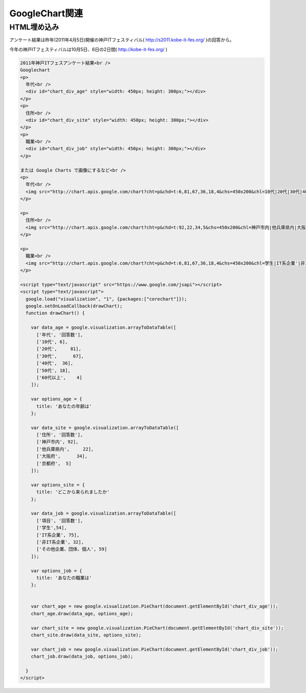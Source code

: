 ﻿======================
GoogleChart関連
======================

HTML埋め込み
---------------

アンケート結果は昨年(2011年4月5日)開催の神戸ITフェスティバル( http://s2011.kobe-it-fes.org/ )の回答から。

今年の神戸ITフェスティバルは10月5日、6日の2日間( http://kobe-it-fes.org/ )

.. raw:: html

    2011年神戸ITフェスアンケート結果<br />
    Googlechart
    <p>
      年代<br />
      <div id="chart_div_age" style="width: 450px; height: 300px;"></div>
    </p>
    <p>
      住所<br />
      <div id="chart_div_site" style="width: 450px; height: 300px;"></div>
    </p>
    <p>
      職業<br />
      <div id="chart_div_job" style="width: 450px; height: 300px;"></div>
    </p>

    または Google Charts で画像にするなど<br />
    <p>
      年代<br />
      <img src="http://chart.apis.google.com/chart?cht=p&chd=t:6,81,67,36,18,4&chs=450x200&chl=10代|20代|30代|40代|50代|60代以上&chtt=年代&chco=00ff00"  alt="" />  
    </p>

    <p>
      住所<br />
      <img src="http://chart.apis.google.com/chart?cht=p&chd=t:92,22,34,5&chs=450x200&chl=神戸市内|他兵庫県内|大阪府|京都府&chtt=住所&chco=0000ff"  alt="" />  
    </p>

    <p>
      職業<br />
      <img src="http://chart.apis.google.com/chart?cht=p&chd=t:6,81,67,36,18,4&chs=450x200&chl=学生|IT系企業'|非IT系企業|その他企業、団体、個人&chtt=職業&chco=ff0000"  alt="" />  
    </p>

    <script type="text/javascript" src="https://www.google.com/jsapi"></script>
    <script type="text/javascript">
      google.load("visualization", "1", {packages:["corechart"]});
      google.setOnLoadCallback(drawChart);
      function drawChart() {
      
        var data_age = google.visualization.arrayToDataTable([
          ['年代', '回答数'],
          ['10代', 6],
          ['20代',     81],
          ['30代',      67],
          ['40代',  36],
          ['50代', 18],
          ['60代以上',    4]
        ]);

        var options_age = {
          title: 'あなたの年齢は'
        };

        var data_site = google.visualization.arrayToDataTable([
          ['住所', '回答数'],
          ['神戸市内', 92],
          ['他兵庫県内',     22],
          ['大阪府',      34],
          ['京都府',  5]
        ]);

        var options_site = {
          title: 'どこから来られましたか'
        };

        var data_job = google.visualization.arrayToDataTable([
          ['項目', '回答数'],
          ['学生',54],
          ['IT系企業', 75],
          ['非IT系企業', 32],
          ['その他企業、団体、個人', 59]
        ]);

        var options_job = {
          title: 'あなたの職業は'
        };


        var chart_age = new google.visualization.PieChart(document.getElementById('chart_div_age'));
        chart_age.draw(data_age, options_age);

        var chart_site = new google.visualization.PieChart(document.getElementById('chart_div_site'));
        chart_site.draw(data_site, options_site);

        var chart_job = new google.visualization.PieChart(document.getElementById('chart_div_job'));
        chart_job.draw(data_job, options_job);
        
      }
    </script>

.. code-block:: html

    2011年神戸ITフェスアンケート結果<br />
    Googlechart
    <p>
      年代<br />
      <div id="chart_div_age" style="width: 450px; height: 300px;"></div>
    </p>
    <p>
      住所<br />
      <div id="chart_div_site" style="width: 450px; height: 300px;"></div>
    </p>
    <p>
      職業<br />
      <div id="chart_div_job" style="width: 450px; height: 300px;"></div>
    </p>

    または Google Charts で画像にするなど<br />
    <p>
      年代<br />
      <img src="http://chart.apis.google.com/chart?cht=p&chd=t:6,81,67,36,18,4&chs=450x200&chl=10代|20代|30代|40代|50代|60代以上&chtt=年代&chco=00ff00"  alt="" />  
    </p>

    <p>
      住所<br />
      <img src="http://chart.apis.google.com/chart?cht=p&chd=t:92,22,34,5&chs=450x200&chl=神戸市内|他兵庫県内|大阪府|京都府&chtt=住所&chco=0000ff"  alt="" />  
    </p>

    <p>
      職業<br />
      <img src="http://chart.apis.google.com/chart?cht=p&chd=t:6,81,67,36,18,4&chs=450x200&chl=学生|IT系企業'|非IT系企業|その他企業、団体、個人&chtt=職業&chco=ff0000"  alt="" />  
    </p>

    <script type="text/javascript" src="https://www.google.com/jsapi"></script>
    <script type="text/javascript">
      google.load("visualization", "1", {packages:["corechart"]});
      google.setOnLoadCallback(drawChart);
      function drawChart() {
      
        var data_age = google.visualization.arrayToDataTable([
          ['年代', '回答数'],
          ['10代', 6],
          ['20代',     81],
          ['30代',      67],
          ['40代',  36],
          ['50代', 18],
          ['60代以上',    4]
        ]);

        var options_age = {
          title: 'あなたの年齢は'
        };

        var data_site = google.visualization.arrayToDataTable([
          ['住所', '回答数'],
          ['神戸市内', 92],
          ['他兵庫県内',     22],
          ['大阪府',      34],
          ['京都府',  5]
        ]);

        var options_site = {
          title: 'どこから来られましたか'
        };

        var data_job = google.visualization.arrayToDataTable([
          ['項目', '回答数'],
          ['学生',54],
          ['IT系企業', 75],
          ['非IT系企業', 32],
          ['その他企業、団体、個人', 59]
        ]);

        var options_job = {
          title: 'あなたの職業は'
        };


        var chart_age = new google.visualization.PieChart(document.getElementById('chart_div_age'));
        chart_age.draw(data_age, options_age);

        var chart_site = new google.visualization.PieChart(document.getElementById('chart_div_site'));
        chart_site.draw(data_site, options_site);

        var chart_job = new google.visualization.PieChart(document.getElementById('chart_div_job'));
        chart_job.draw(data_job, options_job);
        
      }
    </script>
